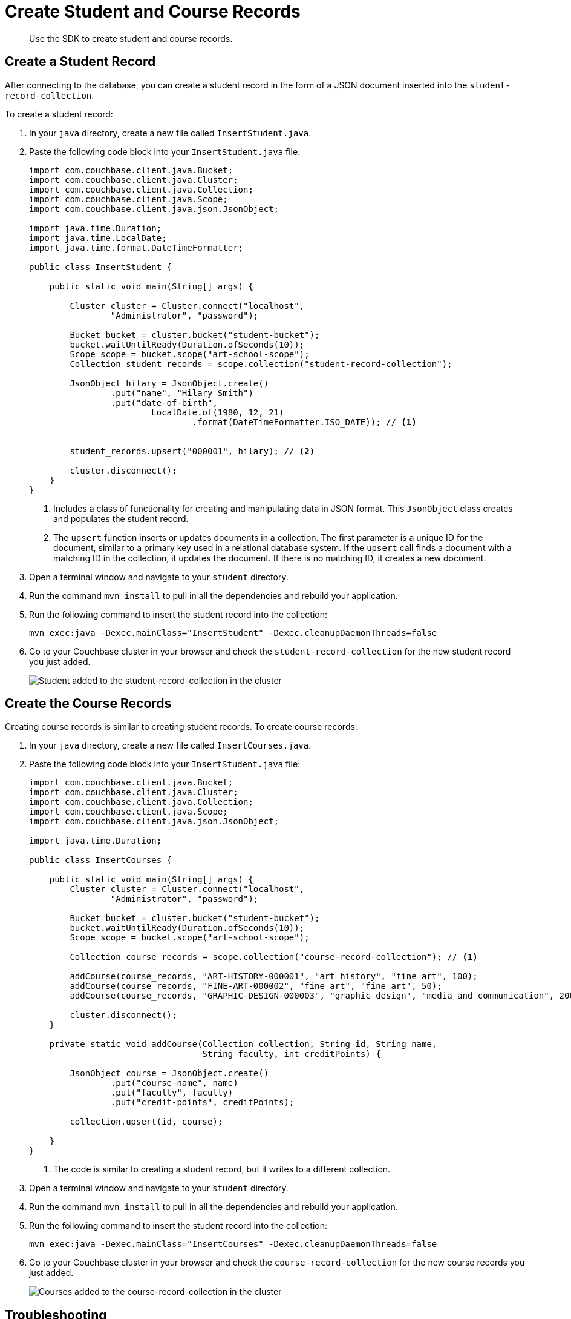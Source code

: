 = Create Student and Course Records
:description: Use the SDK to create student and course records.
:page-topic-type: tutorial
:page-pagination: full
:imagesdir: ../../images

[abstract]
{description}

== Create a Student Record

After connecting to the database, you can create a student record in the form of a JSON document inserted into the `student-record-collection`.

To create a student record:

. In your `java` directory, create a new file called `InsertStudent.java`.
. Paste the following code block into your `InsertStudent.java` file:
+
[source, java]
----
import com.couchbase.client.java.Bucket;
import com.couchbase.client.java.Cluster;
import com.couchbase.client.java.Collection;
import com.couchbase.client.java.Scope;
import com.couchbase.client.java.json.JsonObject;

import java.time.Duration;
import java.time.LocalDate;
import java.time.format.DateTimeFormatter;

public class InsertStudent {

    public static void main(String[] args) {

        Cluster cluster = Cluster.connect("localhost",
                "Administrator", "password");

        Bucket bucket = cluster.bucket("student-bucket");
        bucket.waitUntilReady(Duration.ofSeconds(10));
        Scope scope = bucket.scope("art-school-scope");
        Collection student_records = scope.collection("student-record-collection");    

        JsonObject hilary = JsonObject.create()
                .put("name", "Hilary Smith")
                .put("date-of-birth",
                        LocalDate.of(1980, 12, 21)
                                .format(DateTimeFormatter.ISO_DATE)); // <1>


        student_records.upsert("000001", hilary); // <2>    

        cluster.disconnect();
    }
}
----
+
<1> Includes a class of functionality for creating and manipulating data in JSON format. 
This `JsonObject` class creates and populates the student record.
<2> The `upsert` function inserts or updates documents in a collection.
The first parameter is a unique ID for the document, similar to a primary key used in a relational database system.
If the `upsert` call finds a document with a matching ID in the collection, it updates the document. 
If there is no matching ID, it creates a new document.
+
. Open a terminal window and navigate to your `student` directory.
. Run the command `mvn install` to pull in all the dependencies and rebuild your application.
. Run the following command to insert the student record into the collection:
+
[source, sh]
----
mvn exec:java -Dexec.mainClass="InsertStudent" -Dexec.cleanupDaemonThreads=false
----
+
. Go to your Couchbase cluster in your browser and check the `student-record-collection` for the new student record you just added.
+
image::new-student-record.png[alt="Student added to the student-record-collection in the cluster"]


== Create the Course Records

Creating course records is similar to creating student records.
To create course records:

. In your `java` directory, create a new file called `InsertCourses.java`.
. Paste the following code block into your `InsertStudent.java` file:
+
[source, java]
----
import com.couchbase.client.java.Bucket;
import com.couchbase.client.java.Cluster;
import com.couchbase.client.java.Collection;
import com.couchbase.client.java.Scope;
import com.couchbase.client.java.json.JsonObject;

import java.time.Duration;

public class InsertCourses {

    public static void main(String[] args) {
        Cluster cluster = Cluster.connect("localhost",
                "Administrator", "password");

        Bucket bucket = cluster.bucket("student-bucket");
        bucket.waitUntilReady(Duration.ofSeconds(10));
        Scope scope = bucket.scope("art-school-scope");

        Collection course_records = scope.collection("course-record-collection"); // <1>    

        addCourse(course_records, "ART-HISTORY-000001", "art history", "fine art", 100);
        addCourse(course_records, "FINE-ART-000002", "fine art", "fine art", 50);
        addCourse(course_records, "GRAPHIC-DESIGN-000003", "graphic design", "media and communication", 200);

        cluster.disconnect();
    }

    private static void addCourse(Collection collection, String id, String name,
                                  String faculty, int creditPoints) {

        JsonObject course = JsonObject.create()
                .put("course-name", name)
                .put("faculty", faculty)
                .put("credit-points", creditPoints);

        collection.upsert(id, course);

    }
}
----
+
<1> The code is similar to creating a student record, but it writes to a different collection.
+
. Open a terminal window and navigate to your `student` directory.
. Run the command `mvn install` to pull in all the dependencies and rebuild your application.
. Run the following command to insert the student record into the collection:
+
[source, sh]
----
mvn exec:java -Dexec.mainClass="InsertCourses" -Dexec.cleanupDaemonThreads=false
----
+
. Go to your Couchbase cluster in your browser and check the `course-record-collection` for the new course records you just added.
+
image::new-course-records.png[alt="Courses added to the course-record-collection in the cluster"]


== Troubleshooting

When connecting to the database and creating a student or course record, you might get errors in your console.

* If you get an authentication error, confirm that the username and password in your `InsertStudent.java` and `InsertCourses.java` files match the username and password you used when setting up the Couchbase cluster in your browser.
* If you get the error `DnsSrvLookupFailedEvent`, which tells you to specify an IP address, go to your `InsertStudent.java` and `InsertCourses.java` files and replace `localhost` with the IP address of your local Couchbase Server.
* For any other errors, run `mvn install` and try the original command again.


== Next Steps

After creating student and course records, you can xref:java-tutorial/retrieve-records.adoc[retrieve information from your database].